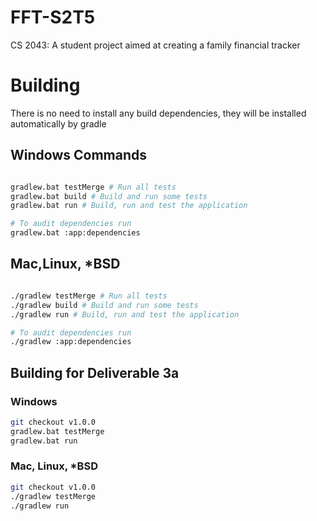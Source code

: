 * FFT-S2T5
CS 2043: A student project aimed at creating a family financial tracker

* Building

There is no need to install any build dependencies, they will be installed automatically by gradle

** Windows Commands 
#+begin_src sh

  gradlew.bat testMerge # Run all tests
  gradlew.bat build # Build and run some tests
  gradlew.bat run # Build, run and test the application

  # To audit dependencies run
  gradlew.bat :app:dependencies

#+end_src

** Mac,Linux, *BSD
#+begin_src sh

  ./gradlew testMerge # Run all tests
  ./gradlew build # Build and run some tests
  ./gradlew run # Build, run and test the application

  # To audit dependencies run
  ./gradlew :app:dependencies

#+end_src

** Building for Deliverable 3a

*** Windows
#+begin_src sh
  git checkout v1.0.0
  gradlew.bat testMerge
  gradlew.bat run
#+end_src

*** Mac, Linux, *BSD
#+begin_src sh
  git checkout v1.0.0
  ./gradlew testMerge
  ./gradlew run
#+end_src


